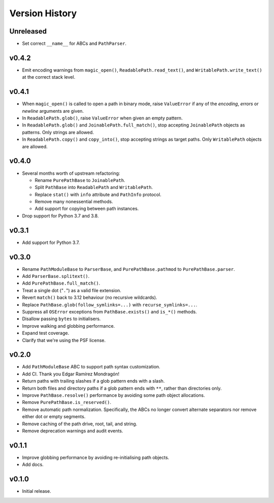 Version History
===============

Unreleased
----------

- Set correct ``__name__`` for ABCs and ``PathParser``.

v0.4.2
------

- Emit encoding warnings from ``magic_open()``, ``ReadablePath.read_text()``,
  and ``WritablePath.write_text()`` at the correct stack level.

v0.4.1
------

- When ``magic_open()`` is called to open a path in binary mode, raise
  ``ValueError`` if any of the *encoding*, *errors* or *newline* arguments
  are given.
- In ``ReadablePath.glob()``, raise ``ValueError`` when given an empty
  pattern.
- In ``ReadablePath.glob()`` and ``JoinablePath.full_match()``, stop
  accepting ``JoinablePath`` objects as patterns. Only strings are allowed.
- In ``ReadablePath.copy()`` and ``copy_into()``, stop accepting strings as
  target paths. Only ``WritablePath`` objects are allowed.

v0.4.0
------

- Several months worth of upstream refactoring:

  - Rename ``PurePathBase`` to ``JoinablePath``.
  - Split ``PathBase`` into ``ReadablePath`` and ``WritablePath``.
  - Replace ``stat()`` with ``info`` attribute and ``PathInfo`` protocol.
  - Remove many nonessential methods.
  - Add support for copying between path instances.

- Drop support for Python 3.7 and 3.8.

v0.3.1
------

- Add support for Python 3.7.

v0.3.0
------

- Rename ``PathModuleBase`` to ``ParserBase``, and ``PurePathBase.pathmod``
  to ``PurePathBase.parser``.
- Add ``ParserBase.splitext()``.
- Add ``PurePathBase.full_match()``.
- Treat a single dot ("``.``") as a valid file extension.
- Revert ``match()`` back to 3.12 behaviour (no recursive wildcards).
- Replace ``PathBase.glob(follow_symlinks=...)`` with ``recurse_symlinks=...``.
- Suppress all ``OSError`` exceptions from ``PathBase.exists()`` and
  ``is_*()`` methods.
- Disallow passing ``bytes`` to initialisers.
- Improve walking and globbing performance.
- Expand test coverage.
- Clarify that we're using the PSF license.


v0.2.0
------

- Add ``PathModuleBase`` ABC to support path syntax customization.
- Add CI. Thank you Edgar Ramírez Mondragón!
- Return paths with trailing slashes if a glob pattern ends with a slash.
- Return both files and directory paths if a glob pattern ends with ``**``,
  rather than directories only.
- Improve ``PathBase.resolve()`` performance by avoiding some path object
  allocations.
- Remove ``PurePathBase.is_reserved()``.
- Remove automatic path normalization. Specifically, the ABCs no longer
  convert alternate separators nor remove either dot or empty segments.
- Remove caching of the path drive, root, tail, and string.
- Remove deprecation warnings and audit events.


v0.1.1
------

- Improve globbing performance by avoiding re-initialising path objects.
- Add docs.


v0.1.0
------

- Initial release.
